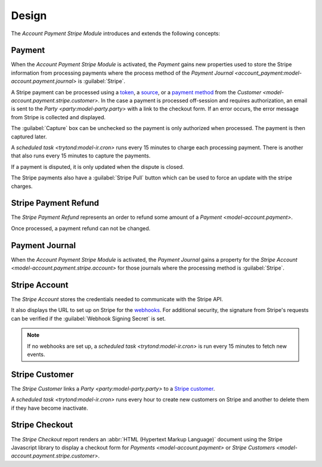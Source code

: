 ******
Design
******

The *Account Payment Stripe Module* introduces and extends the following
concepts:

.. _model-account.payment:

Payment
=======

When the *Account Payment Stripe Module* is activated, the *Payment* gains new
properties used to store the Stripe information from processing payments where
the process method of the `Payment Journal
<account_payment:model-account.payment.journal>` is :guilabel:`Stripe`.

A Stripe payment can be processed using a token_, a source_, or a `payment
method`_ from the `Customer <model-account.payment.stripe.customer>`.
In the case a payment is processed off-session and requires authorization, an
email is sent to the `Party <party:model-party.party>` with a link to the
checkout form.
If an error occurs, the error message from Stripe is collected and displayed.

The :guilabel:`Capture` box can be unchecked so the payment is only authorized
when processed.
The payment is then captured later.

A `scheduled task <trytond:model-ir.cron>` runs every 15 minutes to charge each
processing payment.
There is another that also runs every 15 minutes to capture the payments.

If a payment is disputed, it is only updated when the dispute is closed.

The Stripe payments also have a :guilabel:`Stripe Pull` button which can be
used to force an update with the stripe charges.

.. seealso::

   The `Payment <account_payment:model-account.payment>` concept is introduced
   by the :doc:`Account Payment Module <account_payment:index>`.

.. _token: https://docs.stripe.com/api/tokens
.. _source: https://docs.stripe.com/sources
.. _payment method: https://docs.stripe.com/payments/payment-methods

.. _model-account.payment.stripe.refund:

Stripe Payment Refund
=====================

The *Stripe Payment Refund* represents an order to refund some amount of a
`Payment <model-account.payment>`.

Once processed, a payment refund can not be changed.

.. seealso::

   The Stripe Payment Refunds can be found by opening the main menu item:

   |Financial --> Payments --> Stripe Refunds|__

   .. |Financial --> Payments --> Stripe Refunds| replace:: :menuselection:`Financial --> Payments --> Stripe Refunds`
   __ https://demo.tryton.org/model/account.payment.stripe.refund

.. _model-account.payment.journal:

Payment Journal
===============

When the *Account Payment Stripe Module* is activated, the *Payment Journal*
gains a property for the `Stripe Account
<model-account.payment.stripe.account>` for those journals where the processing
method is :guilabel:`Stripe`.

.. seealso::

   The `Payment Journal <account_payment:model-account.payment.journal>`
   concept is introduced by the :doc:`Account Payment Module
   <account_payment:index>`.

.. _model-account.payment.stripe.account:

Stripe Account
==============

The *Stripe Account* stores the credentials needed to communicate with the
Stripe API.

It also displays the URL to set up on Stripe for the webhooks_.
For additional security, the signature from Stripe's requests can be verified
if the :guilabel:`Webhook Signing Secret` is set.

.. note::
   If no webhooks are set up, a `scheduled task <trytond:model-ir.cron>` is run
   every 15 minutes to fetch new events.

.. seealso::

   The Stripe Accounts can be found by opening the main menu item:

   |Financial --> Configuration --> Payments --> Stripe Accounts|__

   .. |Financial --> Configuration --> Payments --> Stripe Accounts| replace:: :menuselection:`Financial --> Configuration --> Payments --> Stripe Accounts`
   __ https://demo.tryton.org/model/account.payment.stripe.account

.. _webhooks: https://docs.stripe.com/webhooks

.. _model-account.payment.stripe.customer:

Stripe Customer
===============

The *Stripe Customer* links a `Party <party:model-party.party>` to a `Stripe
customer`_.

A `scheduled task <trytond:model-ir.cron>` runs every hour to create new
customers on Stripe and another to delete them if they have become inactivate.

.. seealso::

   The Stripe Customers can be found by opening the main menu item:

   |Financial --> Payments --> Stripe Customers|__

   .. |Financial --> Payments --> Stripe Customers| replace:: :menuselection:`Financial --> Payments --> Stripe Customers`
   __ https://demo.tryton.org/model/account.payment.stripe.customer

.. _Stripe customer: https://docs.stripe.com/api/customers

.. _report-account.payment.stripe.checkout:

Stripe Checkout
===============

The *Stripe Checkout* report renders an :abbr:`HTML (Hypertext Markup
Language)` document using the Stripe Javascript library to display a checkout
form for `Payments <model-account.payment>` or `Stripe Customers
<model-account.payment.stripe.customer>`.
